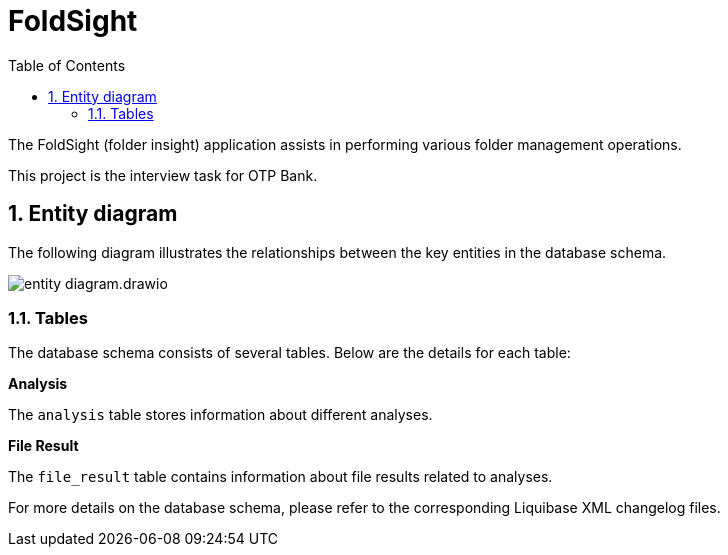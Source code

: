 :toc: left
:toclevels: 4
:sectnums:
:sectnumlevels: 4
:source-highlighter: rouge
:rouge-style: thankful_eyes
:icons: font

= FoldSight

The FoldSight (folder insight) application assists in performing various folder management operations.

This project is the interview task for OTP Bank.

== Entity diagram

The following diagram illustrates the relationships between the key entities in the database schema.

image::img/entity-diagram.drawio.png[]

=== Tables

The database schema consists of several tables. Below are the details for each table:

**Analysis**

The `analysis` table stores information about different analyses.

**File Result**

The `file_result` table contains information about file results related to analyses.

For more details on the database schema, please refer to the corresponding Liquibase XML changelog files.
